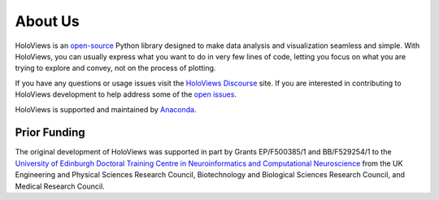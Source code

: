 About Us
========

HoloViews is an `open-source <https://github.com/holoviz/holoviews/blob/master/LICENSE.txt>`_ Python library designed to make data analysis and visualization seamless and simple.  With HoloViews, you can usually express what you want to do in very few lines of code, letting you focus on what you are trying to explore and convey, not on the process of plotting.

If you have any questions or usage issues visit the `HoloViews Discourse <https://discourse.holoviz.org/c/holoviews/>`_ site. If you are interested in contributing to HoloViews development to help address some of the `open issues <https://github.com/holoviz/holoviews/issues>`_.

HoloViews is supported and maintained by `Anaconda <https://www.anaconda.com>`_.

Prior Funding
-------------

.. image:: http://www.anc.ed.ac.uk/anc.png
   :height: 60px
   :alt: ANC website
   :align: left
   :target: http://www.anc.ed.ac.uk

The original development of HoloViews was supported in part by Grants EP/F500385/1 and BB/F529254/1 
to the `University of Edinburgh 
Doctoral Training Centre in Neuroinformatics and Computational Neuroscience <http://www.anc.ed.ac.uk/dtc>`_ 
from the UK Engineering and Physical Sciences Research Council, 
Biotechnology and Biological Sciences Research Council, and
Medical Research Council.
